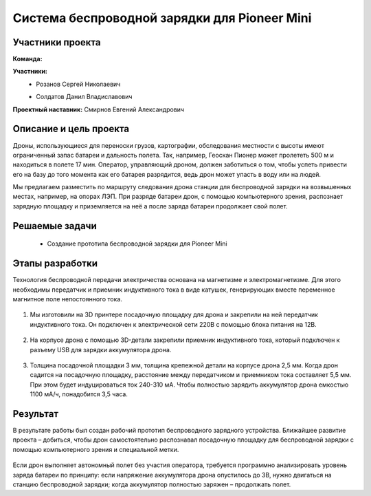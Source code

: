 Cистема беспроводной зарядки для Pioneer Mini
=============================================

.. raw:: html

   <div style="position: relative; padding-bottom: 50%; overflow: hidden; margin-bottom:30px;margin-left: 0px;margin-right: 0px;">
        <iframe src="https://www.youtube.com/embed/sF9QsedDfVo?list=PLV31ZusyYaebzbHk7L3fdJneqxzEnBbap" allowfullscreen="" style="position: absolute; width:100%; height: 100%;" frameborder="0"></iframe>
   </div>

Участники проекта
~~~~~~~~~~~~~~~~~

**Команда:** 

**Участники:**
 - | Розанов Сергей Николаевич
 - | Солдатов Данил Владиславович

**Проектный наставник:** Смирнов Евгений Александрович 

Описание и цель проекта
~~~~~~~~~~~~~~~~~~~~~~~

Дроны, использующиеся для переноски грузов, картографии, обследования местности с высоты имеют ограниченный запас батареи и дальность полета. Так, например, Геоскан Пионер может пролететь 500 м и находиться в полете 17 мин. Оператор, управляющий дроном, должен заботиться о том, чтобы успеть привести его на базу до того момента как его батарея разрядится, ведь дрон может упасть в воду или на людей.

Мы предлагаем разместить по маршруту следования дрона станции для беспроводной зарядки на возвышенных местах, например, на опорах ЛЭП.
При разряде батареи дрон, с помощью компьютерного зрения, распознает зарядную площадку и приземляется на неё а после заряда батареи продолжает свой полет.

Решаемые задачи
~~~~~~~~~~~~~~~

 * Создание прототипа беспроводной зарядки для Pioneer Mini

Этапы разработки
~~~~~~~~~~~~~~~~

Технология беспроводной передачи электричества основана на магнетизме и электромагнетизме. Для этого необходимы передатчик и приемник индуктивного тока в виде катушек, генерирующих вместе переменное магнитное поле непостоянного тока.

	.. image:: media/img02.jpg

1) Мы изготовили на 3D принтере посадочную площадку для дрона и закрепили на ней передатчик индуктивного тока. Он подключен к электрической сети 220В с помощью блока питания на 12В.

	.. image:: media/img03.jpg		

	.. image:: media/img04.jpg		

	.. image:: media/img05.jpg			

2) На корпусе дрона с помощью 3D-детали закрепили приемник индуктивного тока, который подключен к разъему USB для зарядки аккумулятора дрона.
	
	.. image:: media/img06.jpg		

	.. image:: media/img07.jpg		

	.. image:: media/img08.jpg		

3) Толщина посадочной площадки 3 мм, толщина крепежной детали на корпусе дрона  2,5 мм. Когда дрон садится на посадочную площадку, расстояние между передатчиком и приемником тока составляет 5,5 мм. При этом будет индуцироваться ток 240-310 мА. Чтобы полностью зарядить аккумулятор дрона емкостью 1100 мА/ч, понадобится 3,5 часа.

	.. image:: media/img09.jpg

Результат
~~~~~~~~~

В результате работы был создан рабочий прототип беспроводного зарядного устройства. Ближайшее развитие проекта – добиться, чтобы дрон самостоятельно распознавал посадочную площадку для беспроводной зарядки с помощью компьютерного зрения и специальной метки.
	
	.. image:: media/img10.jpg

	.. image:: media/img11.jpg

	.. image:: media/img12.jpg
	

Если дрон выполняет автономный полет без участия оператора, требуется программно анализировать уровень заряда батареи по принципу: если напряжение аккумулятора дрона опустилось до  3В, нужно двигаться на станцию беспроводной зарядки; когда аккумулятор полностью заряжен – продолжать полет.
